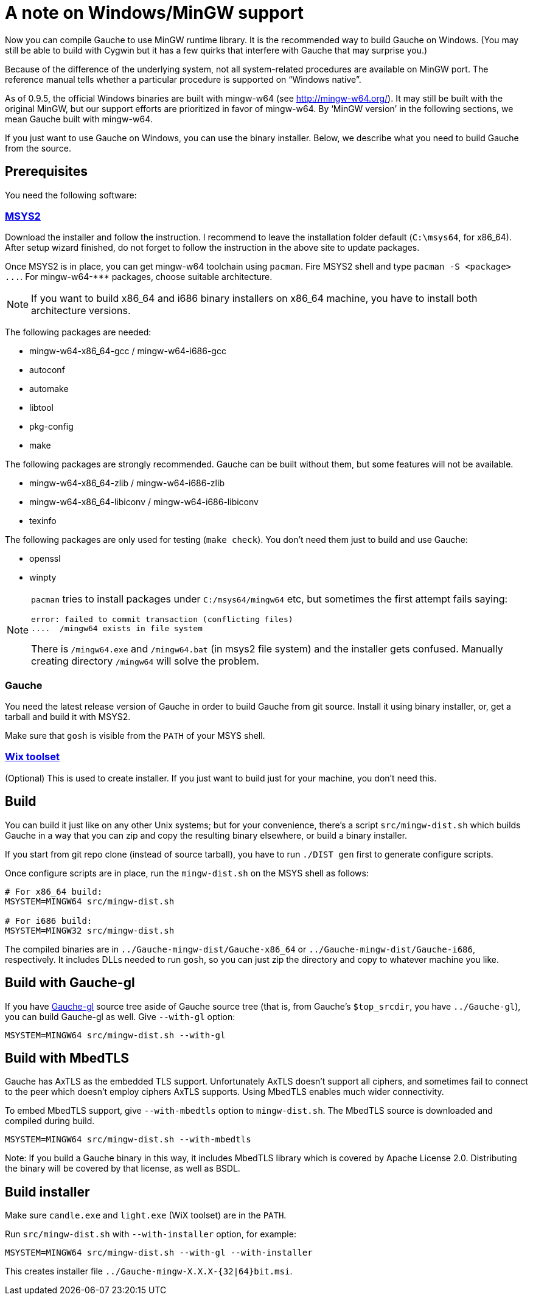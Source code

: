 = A note on Windows/MinGW support

Now you can compile Gauche to use MinGW runtime library.  It is
the recommended way to build Gauche on Windows.  (You may still be
able to build with Cygwin but it has a few quirks that interfere
with Gauche that may surprise you.)

Because of the difference of the underlying system, not all
system-related procedures are available on MinGW port.
The reference manual tells whether a particular procedure
is supported on "`Windows native`".

As of 0.9.5, the official Windows binaries are built with
mingw-w64 (see link:http://mingw-w64.org/[]).  It may still be
built with the original MinGW, but our support efforts are
prioritized in favor of mingw-w64.  By '`MinGW version`' in
the following sections, we mean Gauche built with mingw-w64.

If you just want to use Gauche on Windows, you can use the binary
installer.  Below, we describe what you need to build Gauche
from the source.


== Prerequisites

You need the following software:

=== link:http://msys2.github.io[MSYS2]

Download the installer and follow the instruction.  I recommend
to leave the installation folder default (`C:\msys64`, for x86_64).
After setup wizard finished, do not forget to follow the instruction
in the above site to update packages.

Once MSYS2 is in place, you can get mingw-w64 toolchain using
`pacman`.  Fire MSYS2 shell and type `+pacman -S <package> ...+`.
For +mingw-w64-***+ packages, choose suitable architecture.

NOTE: If you want to build x86_64 and i686 binary installers
on x86_64 machine, you have to install both architecture versions.

The following packages are needed:

- mingw-w64-x86_64-gcc / mingw-w64-i686-gcc
- autoconf
- automake
- libtool
- pkg-config
- make

The following packages are strongly recommended.  Gauche can be built
without them, but some features will not be available.

- mingw-w64-x86_64-zlib / mingw-w64-i686-zlib
- mingw-w64-x86_64-libiconv / mingw-w64-i686-libiconv
- texinfo

The following packages are only used for testing (`make check`).  You
don't need them just to build and use Gauche:

- openssl
- winpty


[NOTE]
====
`pacman` tries to install packages under `C:/msys64/mingw64` etc,
but sometimes the first attempt fails saying:

----
error: failed to commit transaction (conflicting files)
....  /mingw64 exists in file system
----

There is `/mingw64.exe` and `/mingw64.bat` (in msys2 file system) and
the installer gets confused.  Manually creating directory `/mingw64`
will solve the problem.
====

=== Gauche

You need the latest release version of Gauche in order to build
Gauche from git source.  Install it using binary installer, or,
get a tarball and build it with MSYS2.

Make sure that `gosh` is visible from the `PATH` of your MSYS shell.


=== link:http://wixtoolset.org[Wix toolset]

(Optional) This is used to create installer.   If you just want
to build just for your machine, you don't need this.


== Build

You can build it just like on any other Unix systems; but for your
convenience, there's a script `src/mingw-dist.sh` which builds Gauche
in a way that you can zip and copy the resulting binary elsewhere,
or build a binary installer.

If you start from git repo clone (instead of source tarball), you
have to run `./DIST gen` first to generate configure scripts.

Once configure scripts are in place, run the `mingw-dist.sh` on the
MSYS shell as follows:

[source,sh]
----
# For x86_64 build:
MSYSTEM=MINGW64 src/mingw-dist.sh

# For i686 build:
MSYSTEM=MINGW32 src/mingw-dist.sh
----

The compiled binaries are in `../Gauche-mingw-dist/Gauche-x86_64` or
`../Gauche-mingw-dist/Gauche-i686`, respectively.  It includes DLLs
needed to run `gosh`, so you can just zip the directory and copy
to whatever machine you like.


== Build with Gauche-gl

If you have link:https://github.com/shirok/Gauche-gl[Gauche-gl] source
tree aside of Gauche source tree
(that is, from Gauche's `$top_srcdir`, you have `../Gauche-gl`),
you can build Gauche-gl as well.  Give `--with-gl` option:

[source,sh]
----
MSYSTEM=MINGW64 src/mingw-dist.sh --with-gl
----


== Build with MbedTLS

Gauche has AxTLS as the embedded TLS support.  Unfortunately
AxTLS doesn't support all ciphers, and sometimes fail to connect to the
peer which doesn't employ ciphers AxTLS supports.  Using MbedTLS enables
much wider connectivity.

To embed MbedTLS support, give `--with-mbedtls` option to `mingw-dist.sh`.
The MbedTLS source is downloaded and compiled during build.

[source,sh]
----
MSYSTEM=MINGW64 src/mingw-dist.sh --with-mbedtls
----

Note: If you build a Gauche binary in this way, it includes MbedTLS library
which is covered by Apache License 2.0.  Distributing the binary will
be covered by that license, as well as BSDL.


== Build installer

Make sure `candle.exe` and `light.exe` (WiX toolset) are in the `PATH`.

Run `src/mingw-dist.sh` with `--with-installer` option, for example:

[source,sh]
----
MSYSTEM=MINGW64 src/mingw-dist.sh --with-gl --with-installer
----

This creates installer file `../Gauche-mingw-X.X.X-{32|64}bit.msi`.
